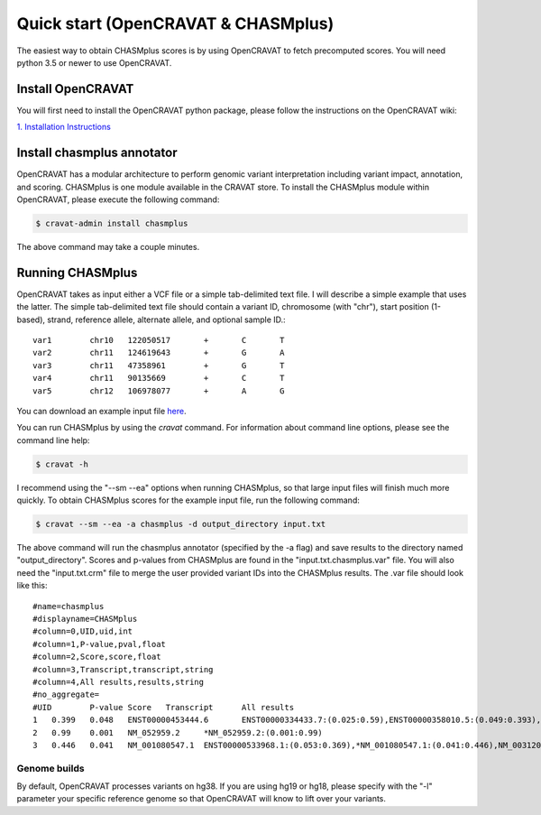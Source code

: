 Quick start (OpenCRAVAT & CHASMplus)
------------------------------------

The easiest way to obtain CHASMplus scores is by using OpenCRAVAT to fetch precomputed scores. You will need python 3.5 or newer to use OpenCRAVAT.

Install OpenCRAVAT
++++++++++++++++++

You will first need to install the OpenCRAVAT python package, please follow the instructions on the OpenCRAVAT wiki: 

`1. Installation Instructions <https://github.com/KarchinLab/open-cravat/wiki/1.-Installation-Instructions>`_

Install chasmplus annotator
+++++++++++++++++++++++++++

OpenCRAVAT has a modular architecture to perform genomic variant interpretation including variant impact, annotation, and scoring. CHASMplus is one module available in the CRAVAT store. To install the CHASMplus module within OpenCRAVAT, please execute the following command:

.. code-block:: bash

   $ cravat-admin install chasmplus

The above command may take a couple minutes.

Running CHASMplus
+++++++++++++++++

OpenCRAVAT takes as input either a VCF file or a simple tab-delimited text file. I will describe a simple example that uses the latter. The simple tab-delimited text file should contain a variant ID, chromosome (with "chr"), start position (1-based), strand, reference allele, alternate allele, and optional sample ID.::

    var1	chr10	122050517	+	C	T
    var2	chr11	124619643	+	G	A
    var3	chr11	47358961	+	G	T
    var4	chr11	90135669	+	C	T
    var5	chr12	106978077	+	A	G

You can download an example input file `here <https://raw.githubusercontent.com/KarchinLab/CHASMplus/master/doc/input.txt>`_.

You can run CHASMplus by using the `cravat` command. For information about command line options, please see the command line help:

.. code-block:: bash

   $ cravat -h

I recommend using the "--sm --ea" options when running CHASMplus, so that large input files will finish much more quickly. To obtain CHASMplus scores for the example input file, run the following command:

.. code-block:: bash

   $ cravat --sm --ea -a chasmplus -d output_directory input.txt

The above command will run the chasmplus annotator (specified by the -a flag) and save results to the directory named "output_directory". Scores and p-values from CHASMplus are found in the "input.txt.chasmplus.var" file. You will also need the "input.txt.crm" file to merge the user provided variant IDs into the CHASMplus results. The .var file should look like this::

    #name=chasmplus
    #displayname=CHASMplus
    #column=0,UID,uid,int
    #column=1,P-value,pval,float
    #column=2,Score,score,float
    #column=3,Transcript,transcript,string
    #column=4,All results,results,string
    #no_aggregate=
    #UID	P-value	Score	Transcript	All results
    1	0.399	0.048	ENST00000453444.6	ENST00000334433.7:(0.025:0.59),ENST00000358010.5:(0.049:0.393),*ENST00000453444.6:(0.048:0.399),NM_001291876.1:(0.046:0.412),NM_001291877.1:(0.045:0.418),NM_206861.2:(0.048:0.399),NM_206862.3:(0.025:0.59)
    2	0.99	0.001	NM_052959.2	*NM_052959.2:(0.001:0.99)
    3	0.446	0.041	NM_001080547.1	ENST00000533968.1:(0.053:0.369),*NM_001080547.1:(0.041:0.446),NM_003120.2:(0.049:0.393)

Genome builds
=============

By default, OpenCRAVAT processes variants on hg38. If you are using hg19 or hg18, please specify with the "-l" parameter your specific reference genome so that OpenCRAVAT will know to lift over your variants.
